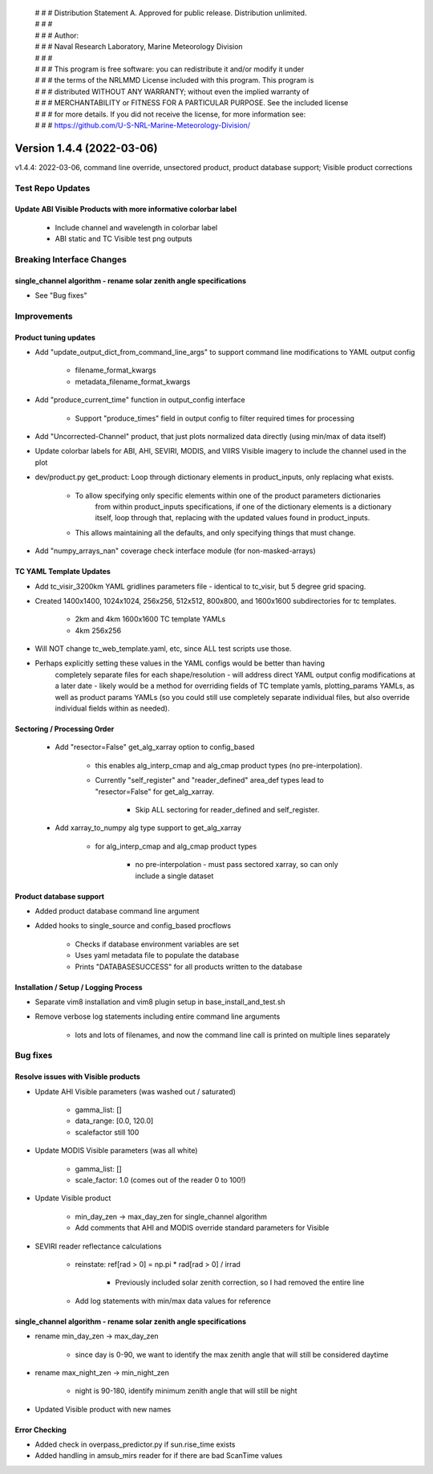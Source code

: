  | # # # Distribution Statement A. Approved for public release. Distribution unlimited.
 | # # #
 | # # # Author:
 | # # # Naval Research Laboratory, Marine Meteorology Division
 | # # #
 | # # # This program is free software: you can redistribute it and/or modify it under
 | # # # the terms of the NRLMMD License included with this program. This program is
 | # # # distributed WITHOUT ANY WARRANTY; without even the implied warranty of
 | # # # MERCHANTABILITY or FITNESS FOR A PARTICULAR PURPOSE. See the included license
 | # # # for more details. If you did not receive the license, for more information see:
 | # # # https://github.com/U-S-NRL-Marine-Meteorology-Division/

Version 1.4.4 (2022-03-06)
**************************

v1.4.4: 2022-03-06, command line override, unsectored product, product database support; Visible product corrections

Test Repo Updates
=================

Update ABI Visible Products with more informative colorbar label
----------------------------------------------------------------

    * Include channel and wavelength in colorbar label
    * ABI static and TC Visible test png outputs

Breaking Interface Changes
==========================

single_channel algorithm - rename solar zenith angle specifications
-------------------------------------------------------------------

* See "Bug fixes"

Improvements
============

Product tuning updates
----------------------

* Add "update\_output\_dict\_from\_command\_line\_args" to support command line modifications to YAML output config

    * filename\_format\_kwargs
    * metadata\_filename\_format\_kwargs

* Add "produce\_current\_time" function in output\_config interface

    * Support "produce\_times" field in output config to filter required times for processing

* Add "Uncorrected-Channel" product, that just plots normalized data directly (using min/max of data itself)
* Update colorbar labels for ABI, AHI, SEVIRI, MODIS, and VIIRS Visible imagery to include the channel used in the plot
* dev/product.py get\_product: Loop through dictionary elements in product\_inputs, only replacing what exists.

    * To allow specifying only specific elements within one of the product parameters dictionaries
        from within product\_inputs specifications, if one of the dictionary elements is a dictionary
        itself, loop through that, replacing with the updated values found in product\_inputs.
    * This allows maintaining all the defaults, and only specifying things that must change.

* Add "numpy\_arrays\_nan" coverage check interface module (for non-masked-arrays)

TC YAML Template Updates
------------------------

* Add tc\_visir\_3200km YAML gridlines parameters file - identical to tc\_visir, but 5 degree grid spacing.
* Created 1400x1400, 1024x1024, 256x256, 512x512, 800x800, and 1600x1600 subdirectories for tc templates.

    * 2km and 4km 1600x1600 TC template YAMLs
    * 4km 256x256

* Will NOT change tc\_web\_template.yaml, etc, since ALL test scripts use those.
* Perhaps explicitly setting these values in the YAML configs would be better than having
    completely separate files for each shape/resolution - will address direct YAML output
    config modifications at a later date - likely would be a method for overriding fields of
    TC template yamls, plotting\_params YAMLs, as well as product params YAMLs (so you could still use
    completely separate individual files, but also override individual fields within as needed).

Sectoring / Processing Order
----------------------------

    * Add "resector=False" get\_alg\_xarray option to config\_based

        * this enables alg\_interp\_cmap and alg\_cmap product types (no pre-interpolation).
        * Currently "self\_register" and "reader\_defined" area\_def types lead to "resector=False" for
          get\_alg\_xarray.

            * Skip ALL sectoring for reader\_defined and self\_register.

    * Add xarray\_to\_numpy alg type support to get\_alg\_xarray

        * for alg\_interp\_cmap and alg\_cmap product types

            * no pre-interpolation - must pass sectored xarray, so can only include a single dataset

Product database support
------------------------

* Added product database command line argument
* Added hooks to single\_source and config\_based procflows

    * Checks if database environment variables are set
    * Uses yaml metadata file to populate the database
    * Prints "DATABASESUCCESS" for all products written to the database

Installation / Setup / Logging Process
--------------------------------------

* Separate vim8 installation and vim8 plugin setup in base\_install\_and\_test.sh
* Remove verbose log statements including entire command line arguments

    * lots and lots of filenames, and now the command line call is printed on multiple lines separately

Bug fixes
=========

Resolve issues with Visible products
------------------------------------

* Update AHI Visible parameters (was washed out / saturated)

    * gamma\_list: []
    * data\_range: [0.0, 120.0]
    * scalefactor still 100

* Update MODIS Visible parameters (was all white)

    * gamma\_list: []
    * scale\_factor: 1.0 (comes out of the reader 0 to 100!)

* Update Visible product

    * min\_day\_zen -> max\_day\_zen for single\_channel algorithm
    * Add comments that AHI and MODIS override standard parameters for Visible

* SEVIRI reader reflectance calculations

    * reinstate: ref[rad > 0] = np.pi * rad[rad > 0] / irrad

        * Previously included solar zenith correction, so I had removed the entire line

    * Add log statements with min/max data values for reference

single_channel algorithm - rename solar zenith angle specifications
-------------------------------------------------------------------

* rename min\_day\_zen -> max\_day\_zen

    * since day is 0-90, we want to identify the max zenith angle that will still be considered daytime

* rename max\_night\_zen -> min\_night\_zen

    * night is 90-180, identify minimum zenith angle that will still be night

* Updated Visible product with new names

Error Checking
--------------

* Added check in overpass\_predictor.py if sun.rise\_time exists
* Added handling in amsub\_mirs reader for if there are bad ScanTime values

